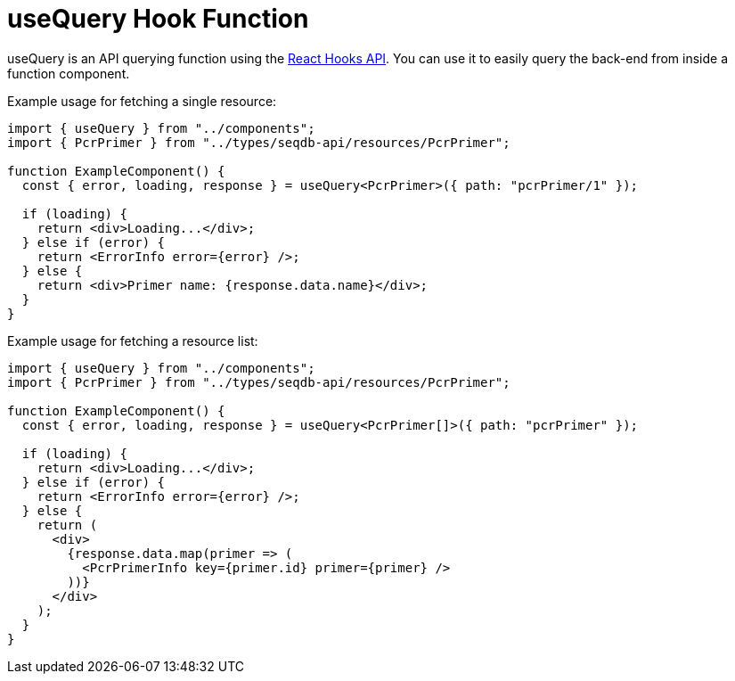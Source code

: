 = useQuery Hook Function

useQuery is an API querying function using the https://reactjs.org/docs/hooks-intro.html[React Hooks API].
You can use it to easily query the back-end from inside a function component.

Example usage for fetching a single resource:
[source,tsx]
----
import { useQuery } from "../components";
import { PcrPrimer } from "../types/seqdb-api/resources/PcrPrimer";

function ExampleComponent() {
  const { error, loading, response } = useQuery<PcrPrimer>({ path: "pcrPrimer/1" });

  if (loading) {
    return <div>Loading...</div>;
  } else if (error) {
    return <ErrorInfo error={error} />;
  } else {
    return <div>Primer name: {response.data.name}</div>;
  }
}
----

Example usage for fetching a resource list:
[source,tsx]
----
import { useQuery } from "../components";
import { PcrPrimer } from "../types/seqdb-api/resources/PcrPrimer";

function ExampleComponent() {
  const { error, loading, response } = useQuery<PcrPrimer[]>({ path: "pcrPrimer" });

  if (loading) {
    return <div>Loading...</div>;
  } else if (error) {
    return <ErrorInfo error={error} />;
  } else {
    return (
      <div>
        {response.data.map(primer => (
          <PcrPrimerInfo key={primer.id} primer={primer} />
        ))}
      </div>
    );
  }
}
----

